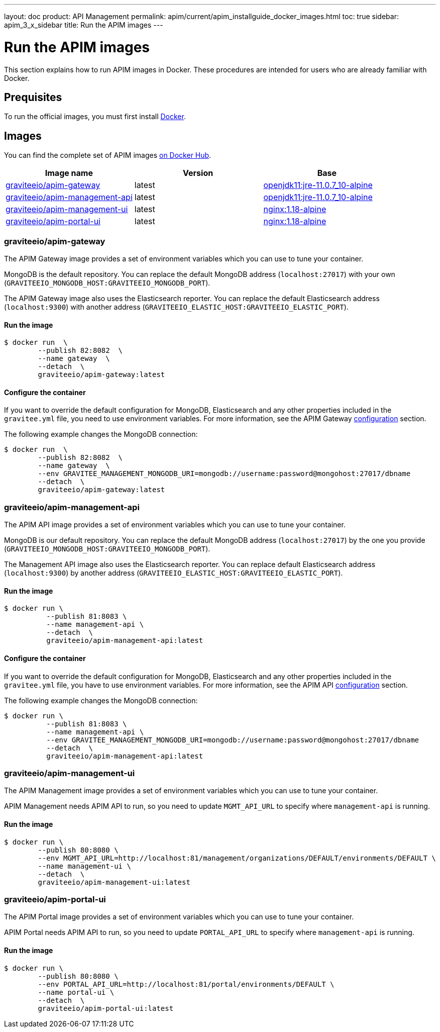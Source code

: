 ---
layout: doc
product: API Management
permalink: apim/current/apim_installguide_docker_images.html
toc: true
sidebar: apim_3_x_sidebar
title: Run the APIM images
---

:docker-image-src: https://raw.githubusercontent.com/gravitee-io/gravitee-docker/master/images
:github-repo: https://github.com/gravitee-io/gravitee-docker
:docker-hub: https://hub.docker.com/r/graviteeio

= Run the APIM images

This section explains how to run APIM images in Docker. These procedures are intended for users who are already familiar with Docker.

== Prequisites

To run the official images, you must first install https://docs.docker.com/installation/[Docker, window=\"_blank\"].

== Images

You can find the complete set of APIM images https://hub.docker.com/u/graviteeio/[on Docker Hub, window=\"_blank\"].

|===
|Image name |Version |Base

|{docker-hub}/apim-gateway/[graviteeio/apim-gateway]
|latest
|https://hub.docker.com/r/adoptopenjdk/openjdk11[openjdk11:jre-11.0.7_10-alpine, window=\"_blank\"]

|{docker-hub}/apim-management-api/[graviteeio/apim-management-api]
|latest
|https://hub.docker.com/r/adoptopenjdk/openjdk11[openjdk11:jre-11.0.7_10-alpine, window=\"_blank\"]

|{docker-hub}/apim-management-ui/[graviteeio/apim-management-ui]
|latest
|https://hub.docker.com/_/nginx/[nginx:1.18-alpine, window=\"_blank\"]

|{docker-hub}/apim-portal-ui/[graviteeio/apim-portal-ui]
|latest
|https://hub.docker.com/_/nginx/[nginx:1.18-alpine, window=\"_blank\"]

|===


=== graviteeio/apim-gateway

The APIM Gateway image provides a set of environment variables which you can use to tune your container.

MongoDB is the default repository. You can replace the default MongoDB address (`localhost:27017`) with your own (`GRAVITEEIO_MONGODB_HOST:GRAVITEEIO_MONGODB_PORT`).

The APIM Gateway image also uses the Elasticsearch reporter. You can replace the default Elasticsearch address (`localhost:9300`) with another address (`GRAVITEEIO_ELASTIC_HOST:GRAVITEEIO_ELASTIC_PORT`).

==== Run the image
[source,shell]
....
$ docker run  \
        --publish 82:8082  \
        --name gateway  \
        --detach  \
        graviteeio/apim-gateway:latest
....

==== Configure the container
If you want to override the default configuration for MongoDB, Elasticsearch and any other properties included in the `gravitee.yml` file,
you need to use environment variables. For more information, see the APIM Gateway link:/apim/3.X/apim_installguide_gateway_configuration.html#environment_variables[configuration] section.

The following example changes the MongoDB connection:
[source,shell]
....
$ docker run  \
        --publish 82:8082  \
        --name gateway  \
        --env GRAVITEE_MANAGEMENT_MONGODB_URI=mongodb://username:password@mongohost:27017/dbname
        --detach  \
        graviteeio/apim-gateway:latest
....

=== graviteeio/apim-management-api

The APIM API image provides a set of environment variables which you can use to tune your container.

MongoDB is our default repository. You can replace the default MongoDB address (`localhost:27017`) by the one you provide (`GRAVITEEIO_MONGODB_HOST:GRAVITEEIO_MONGODB_PORT`).

The Management API image also uses the Elasticsearch reporter. You can replace default Elasticsearch address (`localhost:9300`) by another address (`GRAVITEEIO_ELASTIC_HOST:GRAVITEEIO_ELASTIC_PORT`).

==== Run the image
[source,shell]
....
$ docker run \
          --publish 81:8083 \
          --name management-api \
          --detach  \
          graviteeio/apim-management-api:latest
....

==== Configure the container

If you want to override the default configuration for MongoDB, Elasticsearch and any other properties included in the `gravitee.yml` file,
you have to use environment variables. For more information, see the APIM API link:/apim/3.X/apim_installguide_rest_apis_configuration.html#environment_variables[configuration] section.

The following example changes the MongoDB connection:
[source,shell]
....
$ docker run \
          --publish 81:8083 \
          --name management-api \
          --env GRAVITEE_MANAGEMENT_MONGODB_URI=mongodb://username:password@mongohost:27017/dbname
          --detach  \
          graviteeio/apim-management-api:latest
....

=== graviteeio/apim-management-ui

The APIM Management image provides a set of environment variables which you can use to tune your container.

APIM Management needs APIM API to run, so you need to update `MGMT_API_URL` to specify where `management-api` is running.

==== Run the image
[source,shell]
....
$ docker run \
        --publish 80:8080 \
        --env MGMT_API_URL=http://localhost:81/management/organizations/DEFAULT/environments/DEFAULT \
        --name management-ui \
        --detach  \
        graviteeio/apim-management-ui:latest
....

=== graviteeio/apim-portal-ui

The APIM Portal image provides a set of environment variables which you can use to tune your container.

APIM Portal needs APIM API to run, so you need to update `PORTAL_API_URL` to specify where `management-api` is running.

==== Run the image
[source,shell]
....
$ docker run \
        --publish 80:8080 \
        --env PORTAL_API_URL=http://localhost:81/portal/environments/DEFAULT \
        --name portal-ui \
        --detach  \
        graviteeio/apim-portal-ui:latest
....
